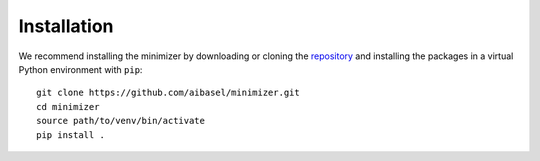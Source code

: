 ============
Installation
============

.. highlight:: bash

We recommend installing the minimizer by downloading or cloning the `repository <https://github.com/aibasel/minimizer>`_ and installing the packages in a virtual Python environment with ``pip``: ::

    git clone https://github.com/aibasel/minimizer.git
    cd minimizer
    source path/to/venv/bin/activate
    pip install .

